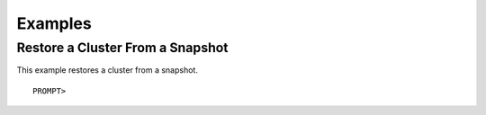 Examples
========

Restore a Cluster From a Snapshot
---------------------------------

This example restores a cluster from a snapshot.

::

    PROMPT> 

